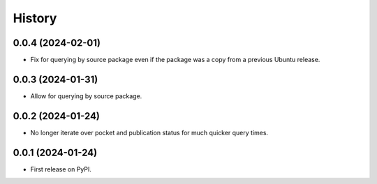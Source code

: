 =======
History
=======

0.0.4 (2024-02-01)
------------------

* Fix for querying by source package even if the package was a copy from a previous Ubuntu release.

0.0.3 (2024-01-31)
------------------

* Allow for querying by source package.

0.0.2 (2024-01-24)
------------------

* No longer iterate over pocket and publication status for much quicker query times.

0.0.1 (2024-01-24)
------------------

* First release on PyPI.
